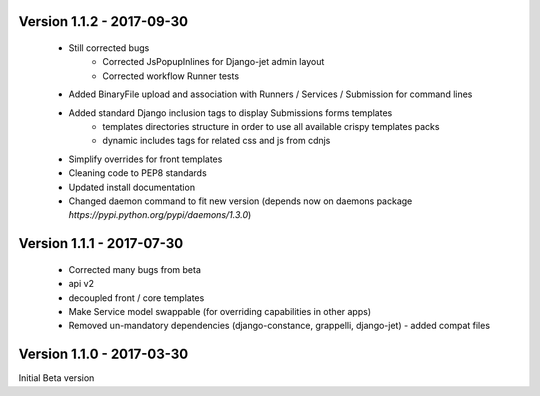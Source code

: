 Version 1.1.2 - 2017-09-30
--------------------------

    - Still corrected bugs
        - Corrected JsPopupInlines for Django-jet admin layout
        - Corrected workflow Runner tests
    - Added BinaryFile upload and association with Runners / Services / Submission for command lines
    - Added standard Django inclusion tags to display Submissions forms templates
        - templates directories structure in order to use all available crispy templates packs
        - dynamic includes tags for related css and js from cdnjs
    - Simplify overrides for front templates
    - Cleaning code to PEP8 standards
    - Updated install documentation
    - Changed daemon command to fit new version (depends now on daemons package `̀https://pypi.python.org/pypi/daemons/1.3.0`)


Version 1.1.1 - 2017-07-30
--------------------------

    - Corrected many bugs from beta
    - api v2
    - decoupled front / core templates
    - Make Service model swappable (for overriding capabilities in other apps)
    - Removed un-mandatory dependencies (django-constance, grappelli, django-jet) - added compat files


Version 1.1.0 - 2017-03-30
--------------------------

Initial Beta version

